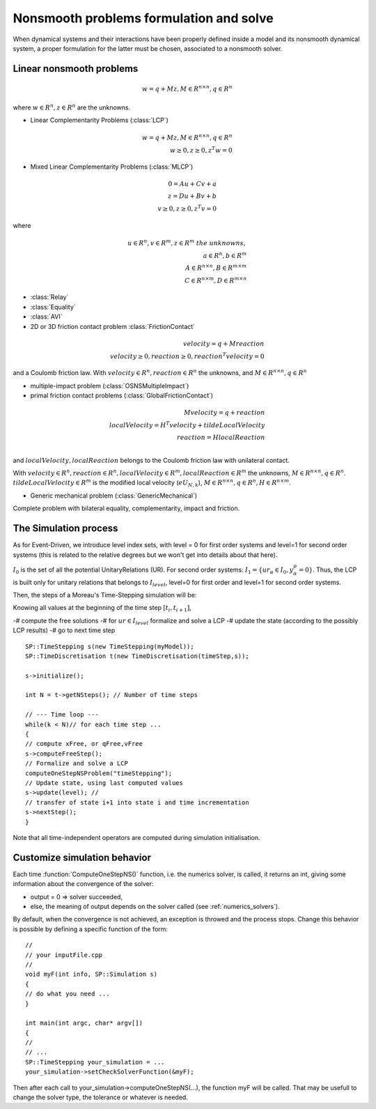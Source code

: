 .. _osns_problems:

Nonsmooth problems formulation and solve
========================================

When dynamical systems and their interactions have been properly defined inside a model and its nonsmooth dynamical system,
a proper formulation for the latter must be chosen, associated to a nonsmooth solver.

Linear nonsmooth problems
-------------------------

.. math::

   w =  q + M z, M \in R^{n \times n }, q \in R^{n}

where :math:`w \in R^{n}, z \in R^{n}` are the unknowns.

* Linear Complementarity Problems (:class:`LCP`)

.. math::

   w =  q + M z, M \in R^{n \times n }, q \in R^{n} \\
   w \geq 0, z \geq 0,  z^{T} w =0

* Mixed Linear Complementarity Problems (:class:`MLCP`)

.. math::
  
   0 =  Au + Cv + a\\
   z =  Du + Bv + b\\
   v \geq 0, z \geq 0,  z^{T} v =0

where

.. math::
   u \in R^{n},  v \in R^{m}, z \in R^{m} \ the \ unknowns, \\
   a \in R^{n}, b \in R^{m} \\
   A \in R^{n \times n }, B \in R^{m \times m }\\
   C \in R^{n \times m }, D \in R^{m \times n }
   
* :class:`Relay`
* :class:`Equality`
* :class:`AVI`
* 2D or 3D friction contact problem :class:`FrictionContact`

.. math::

  velocity =  q + M reaction \\
  velocity \geq 0, reaction \geq 0,  reaction^{T} velocity =0

and a Coulomb friction law.
With :math:`velocity \in R^{n}, reaction \in R^{n}` the unknowns,
and :math:`M \in R^{n \times n }, q \in R^{n}`

  
* multiple-impact problem (:class:`OSNSMultipleImpact`)
* primal friction contact problems (:class:`GlobalFrictionContact`)

.. math::

   M velocity =  q +  reaction \\
   localVelocity = H^T velocity + tildeLocalVelocity\\
   reaction = H localReaction \\

and :math:`localVelocity,localReaction` belongs to the Coulomb friction law with unilateral contact.

With :math:`velocity \in R^{n}, reaction \in R^{n}, localVelocity \in R^{m}, localReaction \in R^{m}` the unknowns,
:math:`M \in R^{n \times n }, q \in R^{n}`. :math:`tildeLocalVelocity \in R^{m}` is the modified local velocity (:math:`e U_{N,k}`), :math:`M \in R^{n \times n }, q \in R^{n}, H \in R^{n \times m }`.
   
* Generic mechanical problem (:class:`GenericMechanical`)
  
Complete problem with bilateral equality, complementarity, impact and friction.


The Simulation process
----------------------

As for Event-Driven, we introduce level index sets, with level = 0 for first order systems and level=1 for second order systems (this is related to the relative degrees but we won't get into details about that here).

:math:`I_0` is the set of all the potential UnitaryRelations (UR).
For second order systems:
:math:`I_1 = \{ ur_\alpha\in I_{0} , y^p_{\alpha} = 0 \}`. 
Thus, the LCP is built only for unitary relations that belongs to :math:`I_level`, level=0 for first order and level=1 for second order systems. 

Then, the steps of a Moreau's Time-Stepping simulation will be:

Knowing all values at the beginning of the time step :math:`[t_i,t_{i+1}]`,

-# compute the free solutions
-# for :math:`ur \in I_level` formalize and solve a LCP 
-# update the state (according to the possibly LCP results)
-# go to next time step

::
   
   SP::TimeStepping s(new TimeStepping(myModel));  
   SP::TimeDiscretisation t(new TimeDiscretisation(timeStep,s));

   s->initialize();

   int N = t->getNSteps(); // Number of time steps
   
   // --- Time loop ---
   while(k < N)// for each time step ...
   {
   // compute xFree, or qFree,vFree
   s->computeFreeStep();
   // Formalize and solve a LCP
   computeOneStepNSProblem("timeStepping");
   // Update state, using last computed values
   s->update(level); // 
   // transfer of state i+1 into state i and time incrementation
   s->nextStep();
   }

Note that all time-independent operators are computed during simulation initialisation.



Customize simulation behavior
-----------------------------

Each time :function:`ComputeOneStepNS()` function, i.e. the numerics solver, is called, it returns an int, giving some information about the convergence of the solver:

* output = 0 => solver succeeded,
* else, the meaning of output depends on the solver called (see :ref:`numerics_solvers`).
  
By default, when the convergence is not achieved, an exception is throwed and the process stops.
Change this behavior is possible by defining a specific function of the form::

  //
  // your inputFile.cpp
  //
  void myF(int info, SP::Simulation s)
  {
  // do what you need ...
  }
  
  int main(int argc, char* argv[])
  {
  // 
  // ...
  SP::TimeStepping your_simulation = ...
  your_simulation->setCheckSolverFunction(&myF);

Then after each call to your_simulation->computeOneStepNS(...), the function myF will be called.
That may be usefull to change the solver type, the tolerance or whatever is needed. 

